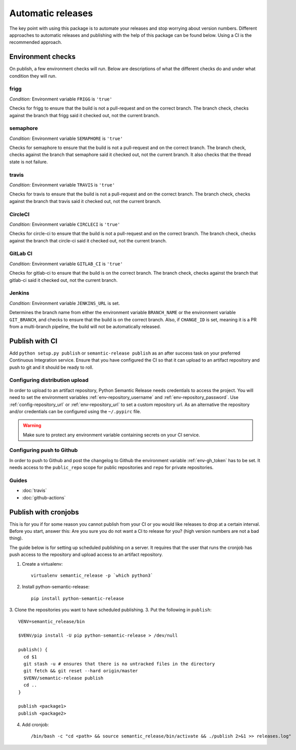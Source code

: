 .. _automatic:

Automatic releases
------------------

The key point with using this package is to automate your releases and stop worrying about
version numbers. Different approaches to automatic releases and publishing with the help of
this package can be found below. Using a CI is the recommended approach.

.. _automatic-checks:

Environment checks
~~~~~~~~~~~~~~~~~~
On publish, a few environment checks will run. Below are descriptions of what the different checks
do and under what condition they will run.

frigg
^^^^^
*Condition:* Environment variable ``FRIGG`` is ``'true'``

Checks for frigg to ensure that the build is not a pull-request and on the correct branch.
The branch check, checks against the branch that frigg said it checked out, not the current
branch.

semaphore
^^^^^^^^^
*Condition:* Environment variable ``SEMAPHORE`` is ``'true'``

Checks for semaphore to ensure that the build is not a pull-request and on the correct branch.
The branch check, checks against the branch that semaphore said it checked out, not the current
branch. It also checks that the thread state is not failure.

travis
^^^^^^
*Condition:* Environment variable ``TRAVIS`` is ``'true'``

Checks for travis to ensure that the build is not a pull-request and on the correct branch.
The branch check, checks against the branch that travis said it checked out, not the current
branch.

CircleCI
^^^^^^^^
*Condition:* Environment variable ``CIRCLECI`` is ``'true'``

Checks for circle-ci to ensure that the build is not a pull-request and on the correct branch.
The branch check, checks against the branch that circle-ci said it checked out, not the current
branch.

GitLab CI
^^^^^^^^
*Condition:* Environment variable ``GITLAB_CI`` is ``'true'``

Checks for gitlab-ci to ensure that the build is on the correct branch.
The branch check, checks against the branch that gitlab-ci said it checked out, not the current
branch.

Jenkins
^^^^^^^
*Condition:* Environment variable ``JENKINS_URL`` is set.

Determines the branch name from either the environment variable ``BRANCH_NAME``
or the environment variable ``GIT_BRANCH``, and checks to ensure that the build is on
the correct branch. Also, if ``CHANGE_ID`` is set, meaning it is a PR from a multi-branch
pipeline, the build will not be automatically released.

Publish with CI
~~~~~~~~~~~~~~~
Add ``python setup.py publish`` or ``semantic-release publish`` as an after success task on your
preferred Continuous Integration service. Ensure that you have configured the CI so that it can
upload to an artifact repository and push to git and it should be ready to roll.

.. _automatic-dist-upload:

Configuring distribution upload
^^^^^^^^^^^^^^^^^^^^^^^^^^^^^^^
In order to upload to an artifact repository, Python Semantic Release needs credentials to access
the project. You will need to set the environment variables :ref:`env-repository_username` and
:ref:`env-repository_password`. Use :ref:`config-repository_url` or :ref:`env-repository_url` to
set a custom repository url. As an alternative the repository and/or credentials can be configured
using the ``~/.pypirc`` file.

.. warning::
  Make sure to protect any environment variable containing secrets on your CI service.

.. seealso::
  - `GitLab pypi-repository <https://docs.gitlab.com/ee/user/packages/pypi_repository/>`_ - GitLab example configuration
  - `The .pypirc file <https://packaging.python.org/specifications/pypirc/>`_ - ``~/.pypirc`` documentation

.. _automatic-github:

Configuring push to Github
^^^^^^^^^^^^^^^^^^^^^^^^^^
In order to push to Github and post the changelog to Github the environment variable
:ref:`env-gh_token` has to be set. It needs access to the ``public_repo`` scope for
public repositories and ``repo`` for private repositories.


Guides
^^^^^^
* :doc:`travis`
* :doc:`github-actions`


Publish with cronjobs
~~~~~~~~~~~~~~~~~~~~~

This is for you if for some reason you cannot publish from your CI or you would like releases to
drop at a certain interval. Before you start, answer this: Are you sure you do not want a CI to
release for you? (high version numbers are not a bad thing).

The guide below is for setting up scheduled publishing on a server. It requires that the user
that runs the cronjob has push access to the repository and upload access to an artifact repository.

1. Create a virtualenv::

    virtualenv semantic_release -p `which python3`

2. Install python-semantic-release::

    pip install python-semantic-release

3. Clone the repositories you want to have scheduled publishing.
3. Put the following in ``publish``::

    VENV=semantic_release/bin

    $VENV/pip install -U pip python-semantic-release > /dev/null

    publish() {
      cd $1
      git stash -u # ensures that there is no untracked files in the directory
      git fetch && git reset --hard origin/master
      $VENV/semantic-release publish
      cd ..
    }

    publish <package1>
    publish <package2>

4. Add cronjob::

    /bin/bash -c "cd <path> && source semantic_release/bin/activate && ./publish 2>&1 >> releases.log"

